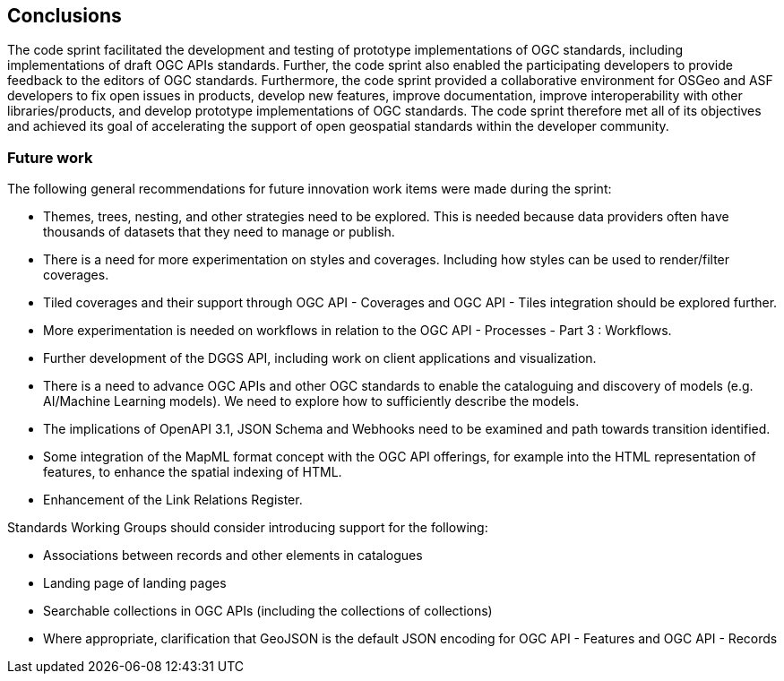 [[Conclusions]]
== Conclusions

The code sprint facilitated the development and testing of prototype implementations of OGC standards, including implementations of draft OGC APIs standards. Further, the code sprint also enabled the participating developers to provide feedback to the editors of OGC standards. Furthermore, the code sprint provided a collaborative environment for OSGeo and ASF developers to fix open issues in products, develop new features, improve documentation, improve interoperability with other libraries/products, and develop prototype implementations of OGC standards. The code sprint therefore met all of its objectives and achieved its goal of accelerating the support of open geospatial standards within the developer community.

===  Future work

The following general recommendations for future innovation work items were made during the sprint:

* Themes, trees, nesting, and other strategies need to be explored. This is needed because data providers often have thousands of datasets that they need to manage or publish.
* There is a need for more experimentation on styles and coverages. Including how styles can be used to render/filter coverages.
* Tiled coverages and their support through OGC API - Coverages and OGC API - Tiles integration should be explored further.
* More experimentation is needed on workflows in relation to the OGC API - Processes - Part 3 : Workflows.
* Further development of the DGGS API, including work on client applications and visualization.
* There is a need to advance OGC APIs and other OGC standards to enable the cataloguing and discovery of models (e.g. AI/Machine Learning models). We need to explore how to sufficiently describe the models.
* The implications of OpenAPI 3.1, JSON Schema and Webhooks need to be examined and path towards transition identified.
* Some integration of the MapML format concept with the OGC API offerings, for example into the HTML representation of features, to enhance the spatial indexing of HTML.
* Enhancement of the Link Relations Register.

Standards Working Groups should consider introducing support for the following:

* Associations between records and other elements in catalogues
* Landing page of landing pages
* Searchable collections in OGC APIs (including the collections of collections)
* Where appropriate, clarification that GeoJSON is the default JSON encoding for OGC API - Features and OGC API - Records
